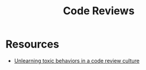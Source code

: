 #+TITLE: Code Reviews

* Resources
- [[https://medium.com/@sandya.sankarram/unlearning-toxic-behaviors-in-a-code-review-culture-b7c295452a3c][Unlearning toxic behaviors in a code review culture]]
